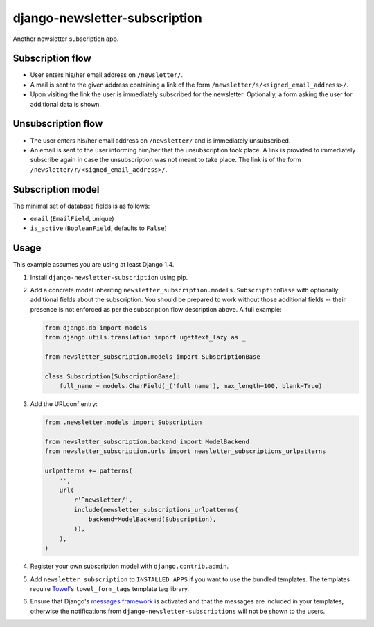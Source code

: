 ==============================
django-newsletter-subscription
==============================

Another newsletter subscription app.

.. image:: https://travis-ci.org/matthiask/django-newsletter-subscription.png?branch=master
   :target: https://travis-ci.org/matthiask/django-newsletter-subscription


Subscription flow
=================

- User enters his/her email address on ``/newsletter/``.
- A mail is sent to the given address containing a link of the form
  ``/newsletter/s/<signed_email_address>/``.
- Upon visiting the link the user is immediately subscribed for the newsletter.
  Optionally, a form asking the user for additional data is shown.


Unsubscription flow
===================

- The user enters his/her email address on ``/newsletter/`` and is immediately
  unsubscribed.
- An email is sent to the user informing him/her that the unsubscription took
  place. A link is provided to immediately subscribe again in case the
  unsubscription was not meant to take place. The link is of the form
  ``/newsletter/r/<signed_email_address>/``.


Subscription model
==================

The minimal set of database fields is as follows:

- ``email`` (``EmailField``, unique)
- ``is_active`` (``BooleanField``, defaults to ``False``)


Usage
=====

This example assumes you are using at least Django 1.4.

1. Install ``django-newsletter-subscription`` using pip.

2. Add a concrete model inheriting
   ``newsletter_subscription.models.SubscriptionBase`` with optionally
   additional fields about the subscription. You should be prepared to work
   without those additional fields -- their presence is not enforced as per
   the subscription flow description above. A full example:

   .. code-block:: python

        from django.db import models
        from django.utils.translation import ugettext_lazy as _

        from newsletter_subscription.models import SubscriptionBase

        class Subscription(SubscriptionBase):
            full_name = models.CharField(_('full name'), max_length=100, blank=True)

3. Add the URLconf entry:

   .. code-block:: python

        from .newsletter.models import Subscription

        from newsletter_subscription.backend import ModelBackend
        from newsletter_subscription.urls import newsletter_subscriptions_urlpatterns

        urlpatterns += patterns(
            '',
            url(
                r'^newsletter/',
                include(newsletter_subscriptions_urlpatterns(
                    backend=ModelBackend(Subscription),
                )),
            ),
        )

4. Register your own subscription model with ``django.contrib.admin``.

5. Add ``newsletter_subscription`` to ``INSTALLED_APPS`` if you want to use
   the bundled templates. The templates require
   `Towel <https://github.com/matthiask/towel/>`_'s ``towel_form_tags``
   template tag library.

6. Ensure that Django's
   `messages framework <https://docs.djangoproject.com/en/1.9/ref/contrib/messages/>`__
   is activated and that the messages are included in your templates, otherwise
   the notifications from ``django-newsletter-subscriptions`` will not be shown to the
   users.
